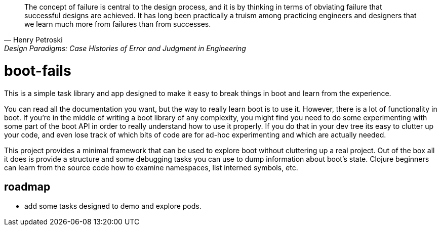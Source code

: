 [quote, Henry Petroski, Design Paradigms: Case Histories of Error and Judgment in Engineering]
____
The concept of failure is central to the design process, and it is by
thinking in terms of obviating failure that successful designs are
achieved. It has long been practically a truism among practicing
engineers and designers that we learn much more from failures than
from successes.
____

= boot-fails

This is a simple task library and app designed to make it easy to
break things in boot and learn from the experience.

You can read all the documentation you want, but the way to really
learn boot is to use it.  However, there is a lot of functionality in
boot.  If you're in the middle of writing a boot library of any
complexity, you might find you need to do some experimenting with some
part of the boot API in order to really understand how to use it
properly.  If you do that in your dev tree its easy to clutter up your
code, and even lose track of which bits of code are for ad-hoc
experimenting and which are actually needed.

This project provides a minimal framework that can be used to explore
boot without cluttering up a real project.  Out of the box all it does
is provide a structure and some debugging tasks you can use to dump
information about boot's state.  Clojure beginners can learn from the
source code how to examine namespaces, list interned symbols, etc.

== roadmap

* add some tasks designed to demo and explore pods.

